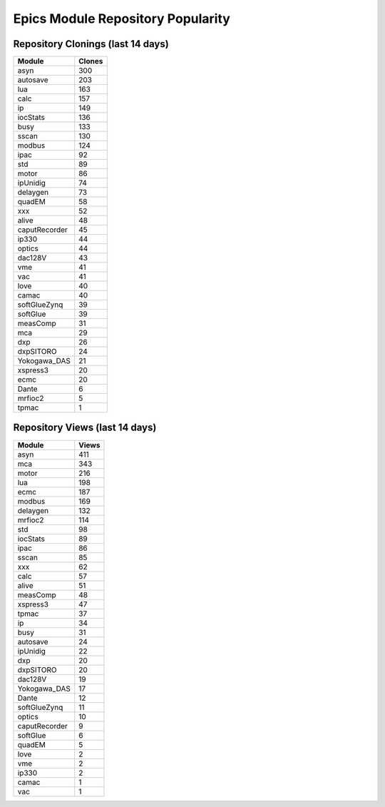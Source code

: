 ==================================
Epics Module Repository Popularity
==================================



Repository Clonings (last 14 days)
----------------------------------
.. csv-table::
   :header: Module, Clones

   asyn, 300
   autosave, 203
   lua, 163
   calc, 157
   ip, 149
   iocStats, 136
   busy, 133
   sscan, 130
   modbus, 124
   ipac, 92
   std, 89
   motor, 86
   ipUnidig, 74
   delaygen, 73
   quadEM, 58
   xxx, 52
   alive, 48
   caputRecorder, 45
   ip330, 44
   optics, 44
   dac128V, 43
   vme, 41
   vac, 41
   love, 40
   camac, 40
   softGlueZynq, 39
   softGlue, 39
   measComp, 31
   mca, 29
   dxp, 26
   dxpSITORO, 24
   Yokogawa_DAS, 21
   xspress3, 20
   ecmc, 20
   Dante, 6
   mrfioc2, 5
   tpmac, 1



Repository Views (last 14 days)
-------------------------------
.. csv-table::
   :header: Module, Views

   asyn, 411
   mca, 343
   motor, 216
   lua, 198
   ecmc, 187
   modbus, 169
   delaygen, 132
   mrfioc2, 114
   std, 98
   iocStats, 89
   ipac, 86
   sscan, 85
   xxx, 62
   calc, 57
   alive, 51
   measComp, 48
   xspress3, 47
   tpmac, 37
   ip, 34
   busy, 31
   autosave, 24
   ipUnidig, 22
   dxp, 20
   dxpSITORO, 20
   dac128V, 19
   Yokogawa_DAS, 17
   Dante, 12
   softGlueZynq, 11
   optics, 10
   caputRecorder, 9
   softGlue, 6
   quadEM, 5
   love, 2
   vme, 2
   ip330, 2
   camac, 1
   vac, 1
